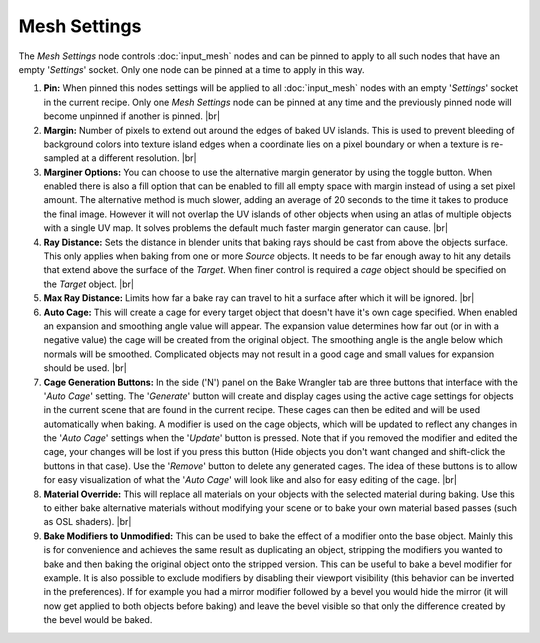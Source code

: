 Mesh Settings
=============

The *Mesh Settings* node controls :doc:`input_mesh` nodes and
can be pinned to apply to all such nodes that have an empty
'*Settings*' socket. Only one node can be pinned at a time to
apply in this way.

.. image:: /imgs/mesh_settings.png

1. **Pin:** When pinned this nodes settings will be applied to all
   :doc:`input_mesh` nodes with an empty '*Settings*' socket in the
   current recipe. Only one *Mesh Settings* node can be pinned at
   any time and the previously pinned node will become unpinned if
   another is pinned.
   |br|
   
2. **Margin:** Number of pixels to extend out around the edges of
   baked UV islands. This is used to prevent bleeding of background
   colors into texture island edges when a coordinate lies on a pixel
   boundary or when a texture is re-sampled at a different resolution.
   |br|
   
3. **Marginer Options:** You can choose to use the alternative margin
   generator by using the toggle button. When enabled there is also a
   fill option that can be enabled to fill all empty space with margin
   instead of using a set pixel amount. The alternative method is much
   slower, adding an average of 20 seconds to the time it takes to produce
   the final image. However it will not overlap the UV islands of other
   objects when using an atlas of multiple objects with a single UV map.
   It solves problems the default much faster margin generator can cause.
   |br|
   
4. **Ray Distance:** Sets the distance in blender units that baking rays
   should be cast from above the objects surface. This only applies when
   baking from one or more *Source* objects. It needs to be far enough
   away to hit any details that extend above the surface of the *Target*.
   When finer control is required a *cage* object should be specified on
   the *Target* object.
   |br|
   
5. **Max Ray Distance:** Limits how far a bake ray can travel to hit a surface
   after which it will be ignored.
   |br|
   
6. **Auto Cage:** This will create a cage for every target object that doesn't
   have it's own cage specified. When enabled an expansion and smoothing angle
   value will appear. The expansion value determines how far out (or in with a
   negative value) the cage will be created from the original object. The smoothing
   angle is the angle below which normals will be smoothed. Complicated objects
   may not result in a good cage and small values for expansion should be used.
   |br|

7. **Cage Generation Buttons:** In the side ('N') panel on the Bake Wrangler tab
   are three buttons that interface with the '*Auto Cage*' setting. The '*Generate*'
   button will create and display cages using the active cage settings for objects
   in the current scene that are found in the current recipe. These cages can then
   be edited and will be used automatically when baking. A modifier is used on the
   cage objects, which will be updated to reflect any changes in the '*Auto Cage*'
   settings when the '*Update*' button is pressed. Note that if you removed the
   modifier and edited the cage, your changes will be lost if you press this button
   (Hide objects you don't want changed and shift-click the buttons in that case).
   Use the '*Remove*' button to delete any generated cages. The idea of these buttons
   is to allow for easy visualization of what the '*Auto Cage*' will look like and
   also for easy editing of the cage.
   |br|
   
8. **Material Override:** This will replace all materials on your objects with
   the selected material during baking. Use this to either bake alternative
   materials without modifying your scene or to bake your own material based
   passes (such as OSL shaders).
   |br|
   
9. **Bake Modifiers to Unmodified:** This can be used to bake the effect of a
   modifier onto the base object. Mainly this is for convenience and achieves
   the same result as duplicating an object, stripping the modifiers you wanted
   to bake and then baking the original object onto the stripped version. This
   can be useful to bake a bevel modifier for example. It is also possible to
   exclude modifiers by disabling their viewport visibility (this behavior can
   be inverted in the preferences). If for example you had a mirror modifier
   followed by a bevel you would hide the mirror (it will now get applied to
   both objects before baking) and leave the bevel visible so that only the
   difference created by the bevel would be baked.

.. |br| raw:: html

   <br /><br />
   